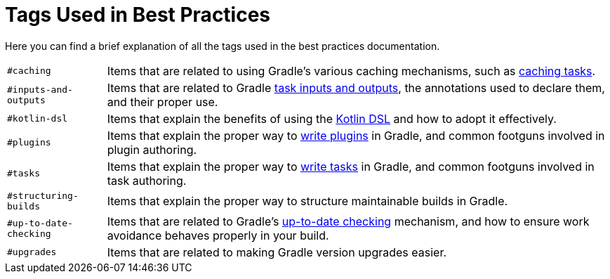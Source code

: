 // Copyright (C) 2025 Gradle, Inc.
//
// Licensed under the Creative Commons Attribution-Noncommercial-ShareAlike 4.0 International License.;
// you may not use this file except in compliance with the License.
// You may obtain a copy of the License at
//
//      https://creativecommons.org/licenses/by-nc-sa/4.0/
//
// Unless required by applicable law or agreed to in writing, software
// distributed under the License is distributed on an "AS IS" BASIS,
// WITHOUT WARRANTIES OR CONDITIONS OF ANY KIND, either express or implied.
// See the License for the specific language governing permissions and
// limitations under the License.

[[tags_reference]]
= Tags Used in Best Practices

Here you can find a brief explanation of all the tags used in the best practices documentation.

[horizontal]
`#caching` :: Items that are related to using Gradle's various caching mechanisms, such as <<build_cache.adoc#sec:task_output_caching,caching tasks>>.

`#inputs-and-outputs` :: Items that are related to Gradle <<writing_tasks.adoc#task_inputs_and_outputs,task inputs and outputs>>, the annotations used to declare them, and their proper use.

`#kotlin-dsl` :: Items that explain the benefits of using the <<kotlin_dsl.adoc#kotdsl:kotlin_dsl,Kotlin DSL>> and how to adopt it effectively.

`#plugins` :: Items that explain the proper way to <<custom_plugins.adoc#custom_plugins,write plugins>> in Gradle, and common footguns involved in plugin authoring.

`#tasks` :: Items that explain the proper way to <<writing_tasks.adoc#sec:sample_task,write tasks>> in Gradle, and common footguns involved in task authoring.

`#structuring-builds` :: Items that explain the proper way to structure maintainable builds in Gradle.

`#up-to-date-checking` :: Items that are related to Gradle's <<incremental_build.adoc#sec:how_does_it_work,up-to-date checking>> mechanism, and how to ensure work avoidance behaves properly in your build.

`#upgrades` :: Items that are related to making Gradle version upgrades easier.
